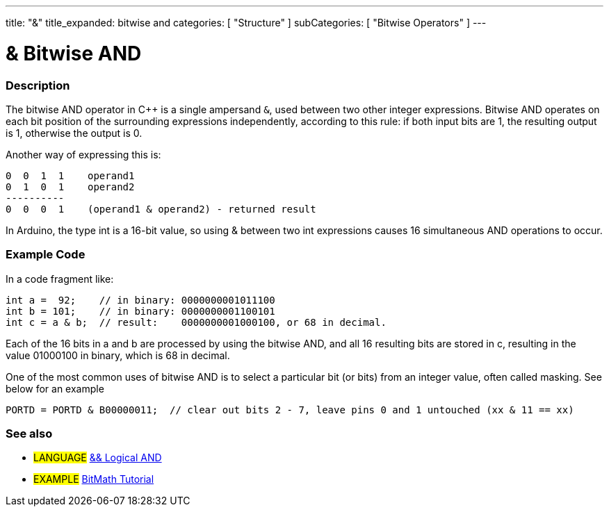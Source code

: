 ---
title: "&"
title_expanded: bitwise and
categories: [ "Structure" ]
subCategories: [ "Bitwise Operators" ]
---

:source-highlighter: pygments
:pygments-style: arduino



= & Bitwise AND


// OVERVIEW SECTION STARTS
[#overview]
--

[float]
=== Description
The bitwise AND operator in C++ is a single ampersand `&`, used between two other integer expressions. Bitwise AND operates on each bit position of the surrounding expressions independently, according to this rule: if both input bits are 1, the resulting output is 1, otherwise the output is 0.
[%hardbreaks]

Another way of expressing this is:

    0  0  1  1    operand1
    0  1  0  1    operand2
    ----------
    0  0  0  1    (operand1 & operand2) - returned result
[%hardbreaks]

In Arduino, the type int is a 16-bit value, so using & between two int expressions causes 16 simultaneous AND operations to occur.
[%hardbreaks]

--
// OVERVIEW SECTION ENDS



// HOW TO USE SECTION STARTS
[#howtouse]
--

[float]
=== Example Code
In a code fragment like:

[source,arduino]
----
int a =  92;    // in binary: 0000000001011100
int b = 101;    // in binary: 0000000001100101
int c = a & b;  // result:    0000000001000100, or 68 in decimal.
----
Each of the 16 bits in a and b are processed by using the bitwise AND, and all 16 resulting bits are stored in c, resulting in the value 01000100 in binary, which is 68 in decimal.
[%hardbreaks]

One of the most common uses of bitwise AND is to select a particular bit (or bits) from an integer value, often called masking. See below for an example

[source,arduino]
----
PORTD = PORTD & B00000011;  // clear out bits 2 - 7, leave pins 0 and 1 untouched (xx & 11 == xx)
----
[%hardbreaks]

--
// HOW TO USE SECTION ENDS



//SEE ALSO SECTION BEGINS
[#seel_also]
--
 
[float]
=== See also

[role="language"]
* #LANGUAGE# link:../../boolean-operators/logicalAnd[&& Logical AND]

[role="example"]
* #EXAMPLE# http://www.arduino.cc/playground/Code/BitMath[BitMath Tutorial^]
--
// SEE ALSO SECTION ENDS
